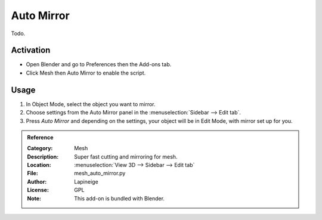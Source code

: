
***********
Auto Mirror
***********

Todo.

.. seealso::

   Please see the
   `old Wiki <https://archive.blender.org/wiki/index.php/Extensions:2.6/Py/Scripts/Modeling/AutoMirror/>`__
   for the archived original docs.


Activation
==========

- Open Blender and go to Preferences then the Add-ons tab.
- Click Mesh then Auto Mirror to enable the script.


Usage
=====

#. In Object Mode, select the object you want to mirror.
#. Choose settings from the Auto Mirror panel in the :menuselection:`Sidebar --> Edit tab`.
#. Press *Auto Mirror* and depending on the settings, your object will be in Edit Mode, with mirror set up for you.


.. admonition:: Reference
   :class: refbox

   :Category:  Mesh
   :Description: Super fast cutting and mirroring for mesh.
   :Location: :menuselection:`View 3D --> Sidebar --> Edit tab`
   :File: mesh_auto_mirror.py
   :Author: Lapineige
   :License: GPL
   :Note: This add-on is bundled with Blender.

